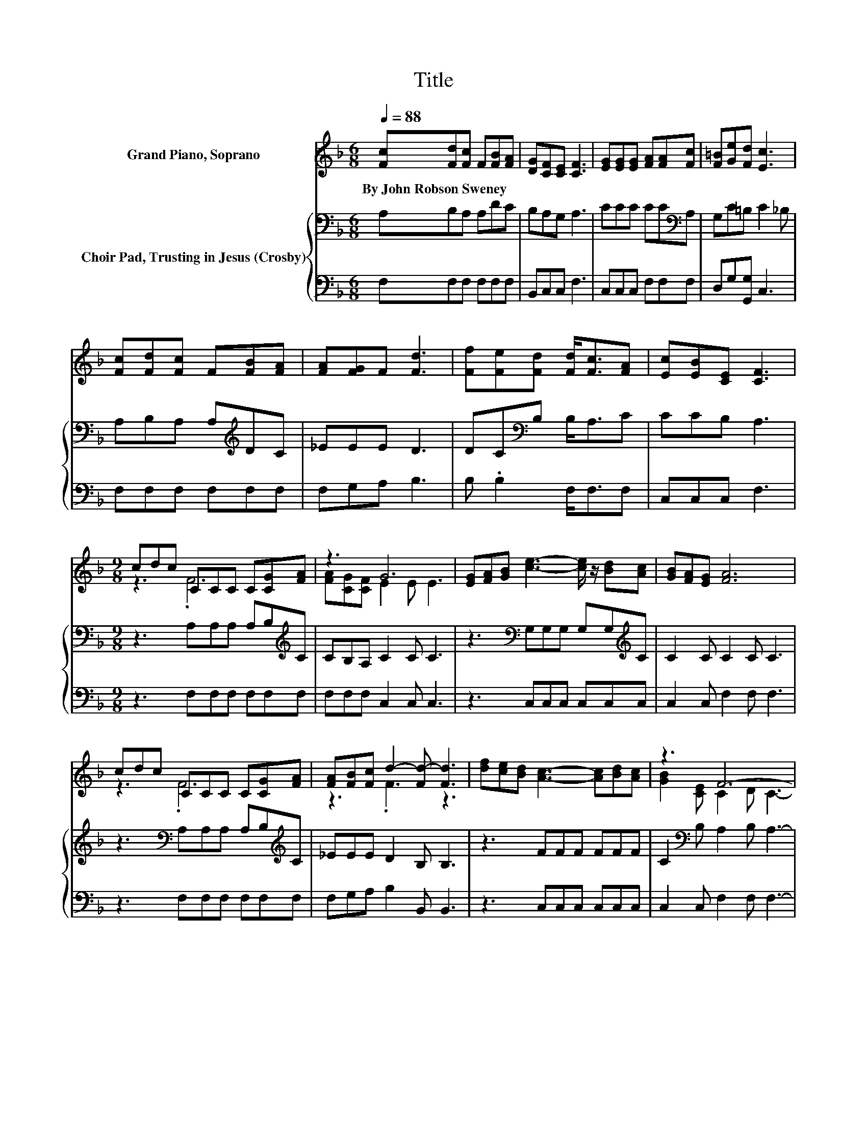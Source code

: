 X:1
T:Title
%%score ( 1 2 ) { 3 | 4 }
L:1/8
Q:1/4=88
M:6/8
K:F
V:1 treble nm="Grand Piano, Soprano"
V:2 treble 
V:3 bass nm="Choir Pad, Trusting in Jesus (Crosby)"
V:4 bass 
V:1
 [Fc][Fd][Fc] F[FB][FA] | [DG][CF][CE] [CF]3 | [EG][EG][EG] [FA][FA][Fc] | [F=B][Ge][Fd] [Ec]3 | %4
w: By~John~Robson~Sweney * * * * *||||
 [Fc][Fd][Fc] F[FB][FA] | [FA][FG]F [Fd]3 | [Ff][Fe][Fd] [Fd]<[Fc][FA] | [Ec][EB][CE] [CF]3 | %8
w: ||||
[M:9/8] cdc CCC C[CG][FA] | z3 G6 | [EG][FA][GB] [ce]3- [ce]/ z/ [Bd][Ac] | [GB][FA][EG] [FA]6 | %12
w: ||||
 cdc CCC C[CG][FA] | [FA][FB][Fc] d2- [Fd-] [Fd]3 | [df][ce][Bd] [Ac]3- [Ac][Bd][Ac] | z3 F6- | %16
w: ||||
 F3 z3 z3 |] %17
w: |
V:2
 x6 | x6 | x6 | x6 | x6 | x6 | x6 | x6 |[M:9/8] z3 .F6 | [FA][CG][CF] E2 E E3 | x9 | x9 | z3 .F6 | %13
 z3 .F3 z3 | x9 | [GB]2 [CE] C2 D C3- | C3 z3 z3 |] %17
V:3
 A,B,A, A,DC | B,A,G, A,3 | CCC CC[K:bass]A, | G,C=B, C2 _B, | A,B,A, A,[K:treble]DC | _EEE D3 | %6
 DC[K:bass]B, B,<A,C | CCB, A,3 |[M:9/8] z3 A,A,A, A,B,[K:treble]C | CB,A, C2 C C3 | %10
 z3[K:bass] G,G,G, G,G,[K:treble]C | C2 C C2 C C3 | z3[K:bass] A,A,A, A,B,[K:treble]C | %13
 _EEE D2 B, B,3 | z3 FFF FFF | C2[K:bass] B, A,2 B, A,3- | A,3 z3 z3 |] %17
V:4
 F,F,F, F,F,F, | B,,C,C, F,3 | C,C,C, F,F,F, | D,G,[G,,G,] C,3 | F,F,F, F,F,F, | F,G,A, B,3 | %6
 B, .B,2 F,<F,F, | C,C,C, F,3 |[M:9/8] z3 F,F,F, F,F,F, | F,F,F, C,2 C, C,3 | z3 C,C,C, C,C,C, | %11
 C,2 C, F,2 F, F,3 | z3 F,F,F, F,F,F, | F,G,A, B,2 B,, B,,3 | z3 C,C,C, C,C,C, | %15
 C,2 C, F,2 F, F,3- | F,3 z3 z3 |] %17

